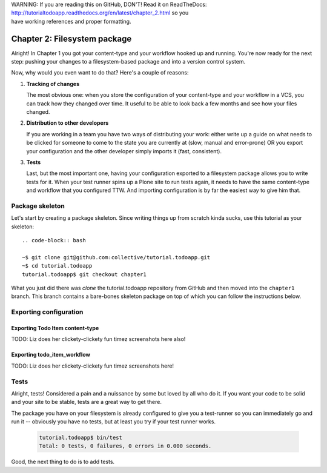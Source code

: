 .. line-block::

    WARNING: If you are reading this on GitHub, DON'T! Read it on ReadTheDocs:
    http://tutorialtodoapp.readthedocs.org/en/latest/chapter_2.html so you
    have working references and proper formatting.


=============================
Chapter 2: Filesystem package
=============================

Alright! In Chapter 1 you got your content-type and your workflow hooked up and
running. You're now ready for the next step: pushing your changes to a
filesystem-based package and into a version control system.

Now, why would you even want to do that? Here's a couple of reasons:


#. **Tracking of changes**

   The most obvious one: when you store the configuration of your content-type
   and your workflow in a VCS, you can track how they changed over time. It
   useful to be able to look back a few months and see how your files changed.

#. **Distribution to other developers**

   If you are working in a team you have two ways of distributing your work:
   either write up a guide on what needs to be clicked for someone to come to
   the state you are currently at (slow, manual and error-prone) OR you export
   your configuration and the other developer simply imports it (fast,
   consistent).

#. **Tests**

   Last, but the most important one, having your configuration exported to a
   filesystem package allows you to write tests for it. When your test runner
   spins up a Plone site to run tests again, it needs to have the same
   content-type and workflow that you configured TTW. And importing
   configuration is by far the easiest way to give him that.


Package skeleton
================

Let's start by creating a package skeleton. Since writing things up from scratch
kinda sucks, use this tutorial as your skeleton::

    .. code-block:: bash

    ~$ git clone git@github.com:collective/tutorial.todoapp.git
    ~$ cd tutorial.todoapp
    tutorial.todoapp$ git checkout chapter1

What you just did there was `clone` the tutorial.todoapp repository from GitHub
and then moved into the ``chapter1`` branch. This branch contains a bare-bones
skeleton package on top of which you can follow the instructions below.


Exporting configuration
=======================

Exporting Todo Item content-type
--------------------------------

TODO: Liz does her clickety-clickety fun timez screenshots here also!

Exporting todo_item_workflow
----------------------------

TODO: Liz does her clickety-clickety fun timez screenshots here!


Tests
=====

Alright, tests! Considered a pain and a nuissance by some but loved by all
who do it. If you want your code to be solid and your site to be stable, tests
are a great way to get there.

The package you have on your filesystem is already configured to give you a
test-runner so you can immediately go and run it -- obviously you have no tests,
but at least you try if your test runner works.

    .. code-block:: bash

        tutorial.todoapp$ bin/test
        Total: 0 tests, 0 failures, 0 errors in 0.000 seconds.

Good, the next thing to do is to add tests.


